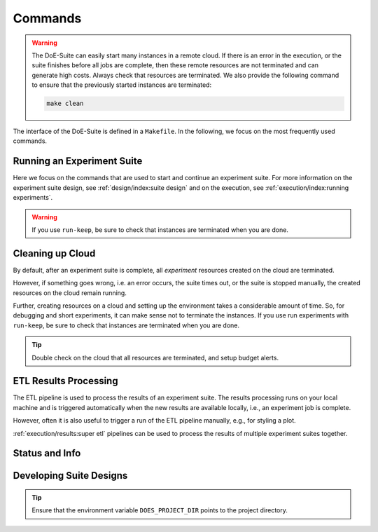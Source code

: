 ========
Commands
========

.. is labeled as "commands:cleaning up cloud"

..  warning::

    The DoE-Suite can easily start many instances in a remote cloud. If there is an error in the execution, or the suite finishes before all jobs are complete, then these remote resources are not terminated and can generate high costs.
    Always check that resources are terminated. We also provide the following command to ensure that the previously started instances are terminated:

    .. code-block:: sh

        make clean


The interface of the DoE-Suite is defined in a ``Makefile``.
In the following, we focus on the most frequently used commands.

.. code-block:: sh
    :caption: Show all commands

    make help

.. collapse:: Show Output

   .. command-output:: make help
      :cwd: ../..
      :shell:



Running an Experiment Suite
---------------------------

Here we focus on the commands that are used to start and continue an experiment suite.
For more information on the experiment suite design, see :ref:`design/index:suite design` and on the execution, see  :ref:`execution/index:running experiments`.

.. code-block:: sh
    :caption: Start a new experiment suite

    make run suite=example01-minimal id=new


.. code-block:: sh
    :caption: Continue with the last experiment suite

    make run suite=example01-minimal id=last


.. code-block:: sh
    :caption: Continue the experiment suite with a specific ID

    make run suite=example01-minimal id=<ID>


.. code-block:: sh
    :caption: Start an experiment suite on non-default cloud

    make run suite=example01-minimal id=new cloud=euler


.. code-block:: sh
    :caption: Start suite with the explicit choice ``run-keep``: Keep instances running after suite is complete

    make run-keep suite=example01-minimal id=new

.. warning::

    If you use ``run-keep``, be sure to check that instances are terminated when you are done.


Cleaning up Cloud
-----------------

By default, after an experiment suite is complete, all `experiment` resources created on the cloud are terminated.

However, if something goes wrong, i.e. an error occurs, the suite times out, or the suite is stopped manually, the created resources on the cloud remain running.

Further, creating resources on a cloud and setting up the environment takes a considerable amount of time.
So, for debugging and short experiments, it can make sense not to terminate the instances.
If you use run experiments with ``run-keep``, be sure to check that instances are terminated when you are done.


.. code-block:: sh
    :caption: Terminate all remote resources, e.g., terminate all EC2 instances, and local cleanup, e.g., pycache

    make clean


.. tip::

    Double check on the cloud that all resources are terminated, and setup budget alerts.



ETL Results Processing
----------------------

The ETL pipeline is used to process the results of an experiment suite.
The results processing runs on your local machine and is triggered automatically when the new results are available locally, i.e., an experiment job is complete.

However, often it is also useful to trigger a run of the ETL pipeline manually, e.g., for styling a plot.


.. code-block:: sh
    :caption: Manually trigger a run of the ETL results pipeline (runs locally)

    # can replace `id=last` with actual id, e.g., `id=1655831553`
    make etl suite=example01-minimal id=last


:ref:`execution/results:super etl` pipelines can be used to process the results of multiple experiment suites together.

.. code-block:: sh
    :caption: Run Super-ETL results pipeline

     # can set `out` for example to a figures folder of a paper
    make etl-super config=demo_plots out=.



Status and Info
---------------

.. code-block:: sh
    :caption: Get information about available suites and experiments

    make info


.. code-block:: sh
    :caption: Get progress information about the last suite run

    # w/o suite filter (all suites)
    make status id=last

    # w/ suite filter
    make status suite=example01-minimal id=last


Developing Suite Designs
------------------------

.. tip::

    Ensure that the environment variable ``DOES_PROJECT_DIR`` points to the project directory.


.. code-block:: sh
    :caption:  Configure Project: Initialize ``doe-suite-config`` from a template

    make new


.. code-block:: sh
    :caption:  List all commands that a suite design defines (+ Visualize ETL pipelines)

    make design suite=example01-minimal


.. code-block:: sh
    :caption:  Validate a design and show  the design with default values assigned

    make design-validate suite=example01-minimal


.. code-block:: sh
    :caption:  Developing ETL pipeline by using the pipeline from the design

    # can replace `id=last` with actual id, e.g., `id=1655831553`
    make etl-design suite=example01-minimal id=last

    # The same as: `make etl suite=example01-minimal id=last`
    #   but uses the etl pipeline defined in `doe-suite-config/designs`
    #   compared to the etl pipeline in `doe-suite-results/example01-single_<ID>/suite_design.yml`

